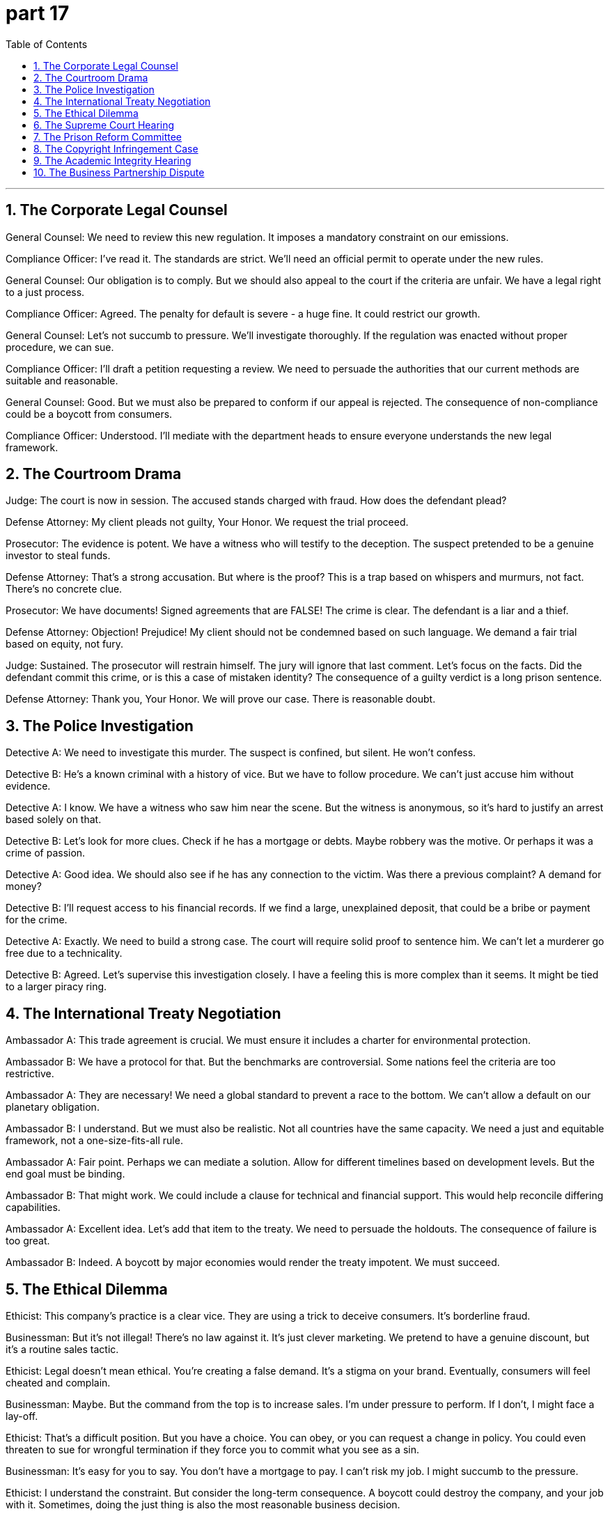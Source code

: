 = part 17
:toc: left
:toclevels: 3
:sectnums:
:stylesheet: myAdocCss.css


'''


== The Corporate Legal Counsel

​​General Counsel:​​ We need to review this new regulation. It imposes a mandatory constraint on our emissions.

​​Compliance Officer:​​ I've read it. The standards are strict. We'll need an official permit to operate under the new rules.

​​General Counsel:​​ Our obligation is to comply. But we should also appeal to the court if the criteria are unfair. We have a legal right to a just process.

​​Compliance Officer:​​ Agreed. The penalty for default is severe - a huge fine. It could restrict our growth.

​​General Counsel:​​ Let's not succumb to pressure. We'll investigate thoroughly. If the regulation was enacted without proper procedure, we can sue.

​​Compliance Officer:​​ I'll draft a petition requesting a review. We need to persuade the authorities that our current methods are suitable and reasonable.

​​General Counsel:​​ Good. But we must also be prepared to conform if our appeal is rejected. The consequence of non-compliance could be a boycott from consumers.

​​Compliance Officer:​​ Understood. I'll mediate with the department heads to ensure everyone understands the new legal framework.

== The Courtroom Drama

​​Judge:​​ The court is now in session. The accused stands charged with fraud. How does the defendant plead?

​​Defense Attorney:​​ My client pleads not guilty, Your Honor. We request the trial proceed.

​​Prosecutor:​​ The evidence is potent. We have a witness who will testify to the deception. The suspect pretended to be a genuine investor to steal funds.

​​Defense Attorney:​​ That's a strong accusation. But where is the proof? This is a trap based on whispers and murmurs, not fact. There's no concrete clue.

​​Prosecutor:​​ We have documents! Signed agreements that are FALSE! The crime is clear. The defendant is a liar and a thief.

​​Defense Attorney:​​ Objection! Prejudice! My client should not be condemned based on such language. We demand a fair trial based on equity, not fury.

​​Judge:​​ Sustained. The prosecutor will restrain himself. The jury will ignore that last comment. Let's focus on the facts. Did the defendant commit this crime, or is this a case of mistaken identity? The consequence of a guilty verdict is a long prison sentence.

​​Defense Attorney:​​ Thank you, Your Honor. We will prove our case. There is reasonable doubt.

== The Police Investigation

​​Detective A:​​ We need to investigate this murder. The suspect is confined, but silent. He won't confess.

​​Detective B:​​ He's a known criminal with a history of vice. But we have to follow procedure. We can't just accuse him without evidence.

​​Detective A:​​ I know. We have a witness who saw him near the scene. But the witness is anonymous, so it's hard to justify an arrest based solely on that.

​​Detective B:​​ Let's look for more clues. Check if he has a mortgage or debts. Maybe robbery was the motive. Or perhaps it was a crime of passion.

​​Detective A:​​ Good idea. We should also see if he has any connection to the victim. Was there a previous complaint? A demand for money?

​​Detective B:​​ I'll request access to his financial records. If we find a large, unexplained deposit, that could be a bribe or payment for the crime.

​​Detective A:​​ Exactly. We need to build a strong case. The court will require solid proof to sentence him. We can't let a murderer go free due to a technicality.

​​Detective B:​​ Agreed. Let's supervise this investigation closely. I have a feeling this is more complex than it seems. It might be tied to a larger piracy ring.

== The International Treaty Negotiation

​​Ambassador A:​​ This trade agreement is crucial. We must ensure it includes a charter for environmental protection.

​​Ambassador B:​​ We have a protocol for that. But the benchmarks are controversial. Some nations feel the criteria are too restrictive.

​​Ambassador A:​​ They are necessary! We need a global standard to prevent a race to the bottom. We can't allow a default on our planetary obligation.

​​Ambassador B:​​ I understand. But we must also be realistic. Not all countries have the same capacity. We need a just and equitable framework, not a one-size-fits-all rule.

​​Ambassador A:​​ Fair point. Perhaps we can mediate a solution. Allow for different timelines based on development levels. But the end goal must be binding.

​​Ambassador B:​​ That might work. We could include a clause for technical and financial support. This would help reconcile differing capabilities.

​​Ambassador A:​​ Excellent idea. Let's add that item to the treaty. We need to persuade the holdouts. The consequence of failure is too great.

​​Ambassador B:​​ Indeed. A boycott by major economies would render the treaty impotent. We must succeed.

== The Ethical Dilemma

​​Ethicist:​​ This company's practice is a clear vice. They are using a trick to deceive consumers. It's borderline fraud.

​​Businessman:​​ But it's not illegal! There's no law against it. It's just clever marketing. We pretend to have a genuine discount, but it's a routine sales tactic.

​​Ethicist:​​ Legal doesn't mean ethical. You're creating a false demand. It's a stigma on your brand. Eventually, consumers will feel cheated and complain.

​​Businessman:​​ Maybe. But the command from the top is to increase sales. I'm under pressure to perform. If I don't, I might face a lay-off.

​​Ethicist:​​ That's a difficult position. But you have a choice. You can obey, or you can request a change in policy. You could even threaten to sue for wrongful termination if they force you to commit what you see as a sin.

​​Businessman:​​ It's easy for you to say. You don't have a mortgage to pay. I can't risk my job. I might succumb to the pressure.

​​Ethicist:​​ I understand the constraint. But consider the long-term consequence. A boycott could destroy the company, and your job with it. Sometimes, doing the just thing is also the most reasonable business decision.

​​Businessman:​​ (Sighs) You're right. I need to investigate my options. I'll petition management for a change. I can't be a fool in this trap.

== The Supreme Court Hearing

​​Chief Justice:​​ This court is now in session. We are here to judge a matter of great importance. The appeal challenges a law enacted by the legislature.

​​Lawyer for the Appellant:​​ Thank you, Your Honor. This law, while well-intentioned, creates a bound that restricts a fundamental privilege. It leads to discrimination.

​​Lawyer for the State:​​ Nonsense. The law is designed to enforce a necessary norm. It does not discriminate. It applies to all equally.

​​Chief Justice:​​ Let's focus on the procedure. Was the law properly legislated? Were there admissions of public comment?

​​Lawyer for the Appellant:​​ There were not! The process was rushed. They mutter about security, but they provide no evidence. It's based on a FALSE premise.

​​Lawyer for the State:​​ We disagree. The threat was potent. We cannot oversee every detail in public. Some information must remain mute for national security.

​​Chief Justice:​​ This is a delicate balance. We must justify any restriction on liberty. The consequence of getting this wrong is severe. We will take this under advisement. Court is adjourned.

== The Prison Reform Committee

​​Official A:​​ The conditions in our prison system are a crime in themselves. We need to oversee real reform.

​​Official B:​​ I agree. We must restrict the use of solitary confinement. It's a form of torture. We can't just confine people and forget them.

​​Official C:​​ But we also have a duty to protect the public. Some inmates are a genuine threat. How do we reconcile their rights with public safety?

​​Official A:​​ Through rehabilitation, not just punishment. We need programs that instruct inmates in new skills. Give them a sense of ownership over their future.

​​Official B:​​ Exactly. The current system has a stigma that leads to discrimination upon release. They serve their sentence, but the jail time follows them forever.

​​Official C:​​ What about victims' rights? They demand justice. A short sentence for a violent crime can seem like a trivial penalty.

​​Official A:​​ Justice is not just about length of sentence. It's about preventing future crime. If we can turn a thief away from stealing, that's a success. We need to accredit programs that work.

​​Official B:​​ Let's draft a proposal. We'll need to persuade the legislature to enact new laws. It will be a controversy, but it's a fight worth having.

== The Copyright Infringement Case

​​Prosecutor:​​ Your client is bound by law to respect intellectual property. Distributing pirated software is a clear violation of copyright.

​​Defense Attorney:​​ My client pleads ignorance. He didn't know the material was pirated. The criteria for willful infringement are not met.

​​Prosecutor:​​ That's a weak plea. Ignorance is not a defense. He profited from the illegal distribution. That's robbery of the creators' rightful earnings.

​​Defense Attorney:​​ Robbery? That's a strong term. It was a misguided attempt to share knowledge, not to cheat anyone.

​​Prosecutor:​​ It contradicts the basic principles of a just system. Creators deserve protection. We will prosecute this to the fullest extent. This isn't a victimless crime; it can drive small developers to financial suicide.

​​Defense Attorney:​​ Let's not be dramatic. We're willing to settle. A fine and a public apology. A trial would be costly for everyone.

​​Prosecutor:​​ Perhaps. But the settlement must be meaningful. It has to set a precedent that this behavior is unacceptable.

== The Academic Integrity Hearing

​​Professor:​​ The evidence seems to contradict your claim that you did the work yourself. This essay bears a striking resemblance to one published online.

​​Student:​​ I swear, I didn't cheat! I used sources, but I cited them. Maybe I made a mistake with the citation criteria.

​​Professor:​​ This goes beyond a citation error. Whole paragraphs are identical. That's not citation; it's piracy of someone else's work. It's intellectual robbery.

​​Student:​​ What will happen? Will you prosecute this through the honor committee?

​​Professor:​​ That's the next step. You can submit a plea in your defense. But the standard for a just outcome is high. Plagiarism is a serious offense.

​​Student:​​ (Sighs) This feels like a trap. I'm bound by the rules, I know. But a formal hearing... it could ruin my academic career. It feels like a professional suicide.

​​Professor:​​ It's a serious situation. But the process is designed to be fair. Present your case honestly. That's your best chance.

== The Business Partnership Dispute

​​Partner A:​​ I feel cheated. The profit-sharing agreement we're bound by seems to contradict the initial verbal promise you made.

​​Partner B:​​ I never made such a promise! Your criteria for "fair share" are completely different from mine. This is starting to feel like you're trying to rob me of my stake.

​​Partner A:​​ Rob you? That's rich! You're the one who pirated our client list for your side business. That's a violation of our trust, if not the letter of our agreement.

​​Partner B:​​ That was for a joint marketing effort! Don't prosecute me for trying to grow the business. If we can't resolve this, the partnership is headed for suicide.

​​Partner A:​​ I'm making a plea for transparency. We need to operate based on just and clear principles, not vague assumptions. Maybe we need a mediator.

​​Partner B:​​ Fine. But if we go that route, everything is on the table. Including your use of company funds for that copyright lawsuit that was personal.
